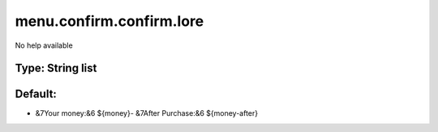 =========================
menu.confirm.confirm.lore
=========================

No help available

Type: String list
~~~~~~~~~~~~~~~~~
Default: 
~~~~~~~~~

- &7Your money:&6 ${money}- &7After Purchase:&6 ${money-after}